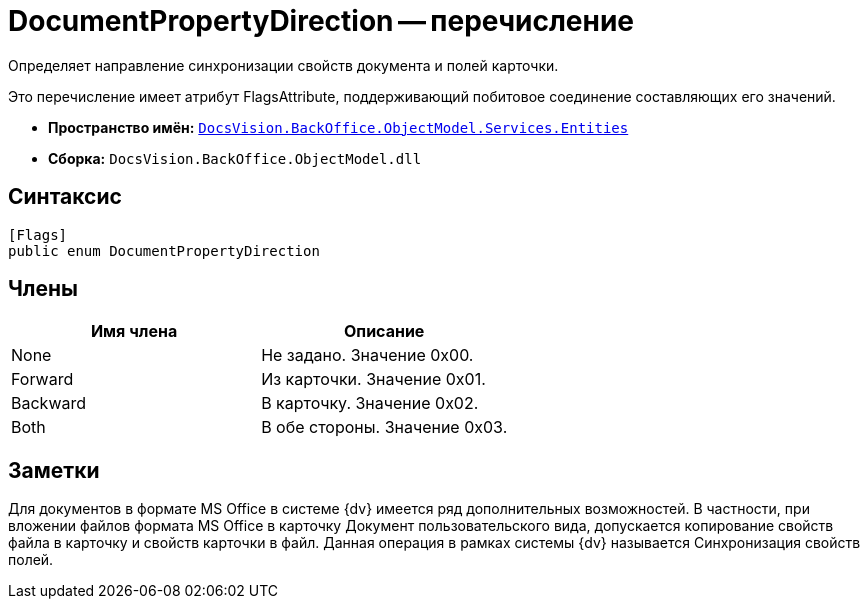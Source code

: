 = DocumentPropertyDirection -- перечисление

Определяет направление синхронизации свойств документа и полей карточки.

Это перечисление имеет атрибут FlagsAttribute, поддерживающий побитовое соединение составляющих его значений.

* *Пространство имён:* `xref:api/DocsVision/BackOffice/ObjectModel/Services/Entities/Entities_NS.adoc[DocsVision.BackOffice.ObjectModel.Services.Entities]`
* *Сборка:* `DocsVision.BackOffice.ObjectModel.dll`

== Синтаксис

[source,csharp]
----
[Flags]
public enum DocumentPropertyDirection
----

== Члены

[cols=",",options="header"]
|===
|Имя члена |Описание
|None |Не задано. Значение 0x00.
|Forward |Из карточки. Значение 0x01.
|Backward |В карточку. Значение 0x02.
|Both |В обе стороны. Значение 0x03.
|===

== Заметки

Для документов в формате MS Office в системе {dv} имеется ряд дополнительных возможностей. В частности, при вложении файлов формата MS Office в карточку Документ пользовательского вида, допускается копирование свойств файла в карточку и свойств карточки в файл. Данная операция в рамках системы {dv} называется Синхронизация свойств полей.
